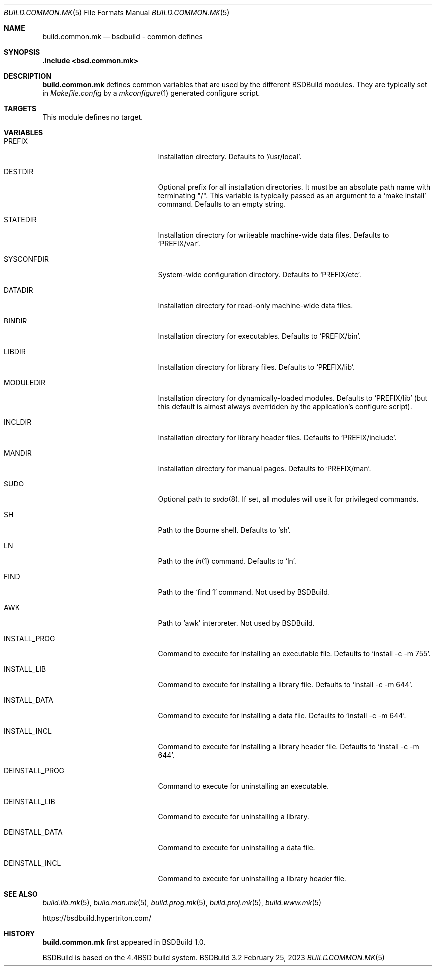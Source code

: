 .\"
.\" Copyright (c) 2007-2023 Julien Nadeau Carriere <vedge@hypertriton.com>
.\" All rights reserved.
.\"
.\" Redistribution and use in source and binary forms, with or without
.\" modification, are permitted provided that the following conditions
.\" are met:
.\" 1. Redistributions of source code must retain the above copyright
.\"    notice, this list of conditions and the following disclaimer.
.\" 2. Redistributions in binary form must reproduce the above copyright
.\"    notice, this list of conditions and the following disclaimer in the
.\"    documentation and/or other materials provided with the distribution.
.\"
.\" THIS SOFTWARE IS PROVIDED BY THE DEVELOPERS ``AS IS'' AND ANY EXPRESS OR
.\" IMPLIED WARRANTIES, INCLUDING, BUT NOT LIMITED TO, THE IMPLIED WARRANTIES
.\" OF MERCHANTABILITY AND FITNESS FOR A PARTICULAR PURPOSE ARE DISCLAIMED.
.\" IN NO EVENT SHALL THE DEVELOPERS BE LIABLE FOR ANY DIRECT, INDIRECT,
.\" INCIDENTAL, SPECIAL, EXEMPLARY, OR CONSEQUENTIAL DAMAGES (INCLUDING, BUT
.\" NOT LIMITED TO, PROCUREMENT OF SUBSTITUTE GOODS OR SERVICES; LOSS OF USE,
.\" DATA, OR PROFITS; OR BUSINESS INTERRUPTION) HOWEVER CAUSED AND ON ANY
.\" THEORY OF LIABILITY, WHETHER IN CONTRACT, STRICT LIABILITY, OR TORT
.\" (INCLUDING NEGLIGENCE OR OTHERWISE) ARISING IN ANY WAY OUT OF THE USE OF
.\" THIS SOFTWARE, EVEN IF ADVISED OF THE POSSIBILITY OF SUCH DAMAGE.
.\"
.Dd February 25, 2023
.Dt BUILD.COMMON.MK 5
.Os BSDBuild 3.2
.Sh NAME
.Nm build.common.mk
.Nd bsdbuild - common defines
.Sh SYNOPSIS
.Fd .include <bsd.common.mk>
.Sh DESCRIPTION
.Nm
defines common variables that are used by the different BSDBuild modules.
They are typically set in
.Pa Makefile.config
by a
.Xr mkconfigure 1
generated configure script.
.Sh TARGETS
This module defines no target.
.Sh VARIABLES
.Bl -tag -width "DEINSTALL_PROG_DIR "
.It Ev PREFIX
Installation directory.
Defaults to
.Sq /usr/local .
.It Ev DESTDIR
Optional prefix for all installation directories.
It must be an absolute path name with terminating "/".
This variable is typically passed as an argument to a
.Sq make install
command.
Defaults to an empty string.
.It Ev STATEDIR
Installation directory for writeable machine-wide data files.
Defaults to
.Sq PREFIX/var .
.It Ev SYSCONFDIR
System-wide configuration directory.
Defaults to
.Sq PREFIX/etc .
.It Ev DATADIR
Installation directory for read-only machine-wide data files.
.It Ev BINDIR
Installation directory for executables.
Defaults to
.Sq PREFIX/bin .
.It Ev LIBDIR
Installation directory for library files.
Defaults to
.Sq PREFIX/lib .
.It Ev MODULEDIR
Installation directory for dynamically-loaded modules.
Defaults to
.Sq PREFIX/lib
(but this default is almost always overridden by the application's
configure script).
.It Ev INCLDIR
Installation directory for library header files.
Defaults to
.Sq PREFIX/include .
.It Ev MANDIR
Installation directory for manual pages.
Defaults to
.Sq PREFIX/man .
.It Ev SUDO
Optional path to
.Xr sudo 8 .
If set, all modules will use it for privileged commands.
.It Ev SH
Path to the Bourne shell.
Defaults to
.Sq sh .
.It Ev LN
Path to the
.Xr ln 1
command.
Defaults to
.Sq ln .
.It Ev FIND
Path to the
.Sq find 1
command.
Not used by BSDBuild.
.It Ev AWK
Path to
.Sq awk
interpreter.
Not used by BSDBuild.
.It Ev INSTALL_PROG
Command to execute for installing an executable file.
Defaults to
.Sq install -c -m 755 .
.It Ev INSTALL_LIB
Command to execute for installing a library file.
Defaults to
.Sq install -c -m 644 .
.It Ev INSTALL_DATA
Command to execute for installing a data file.
Defaults to
.Sq install -c -m 644 .
.It Ev INSTALL_INCL
Command to execute for installing a library header file.
Defaults to
.Sq install -c -m 644 .
.It Ev DEINSTALL_PROG
Command to execute for uninstalling an executable.
.It Ev DEINSTALL_LIB
Command to execute for uninstalling a library.
.It Ev DEINSTALL_DATA
Command to execute for uninstalling a data file.
.It Ev DEINSTALL_INCL
Command to execute for uninstalling a library header file.
.El
.Sh SEE ALSO
.Xr build.lib.mk 5 ,
.Xr build.man.mk 5 ,
.Xr build.prog.mk 5 ,
.Xr build.proj.mk 5 ,
.Xr build.www.mk 5
.Pp
.Lk https://bsdbuild.hypertriton.com/
.Sh HISTORY
.Nm
first appeared in BSDBuild 1.0.
.Pp
BSDBuild is based on the 4.4BSD build system.
